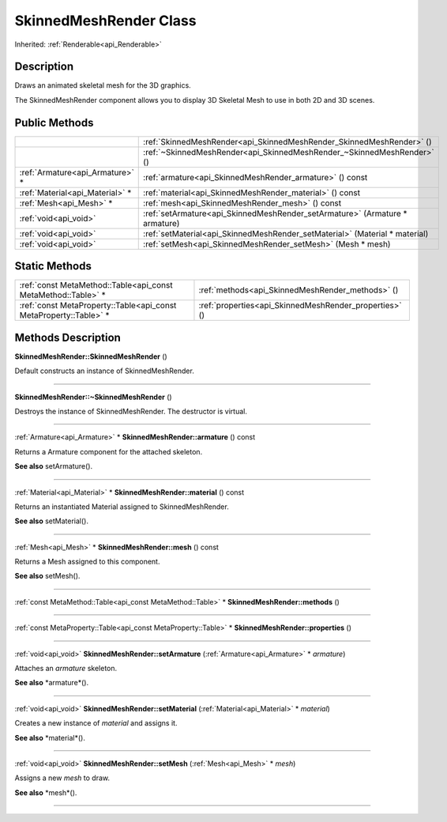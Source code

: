.. _api_SkinnedMeshRender:
SkinnedMeshRender Class
================

Inherited: :ref:`Renderable<api_Renderable>`

.. _api_SkinnedMeshRender_description:
Description
-----------

Draws an animated skeletal mesh for the 3D graphics.

The SkinnedMeshRender component allows you to display 3D Skeletal Mesh to use in both 2D and 3D scenes.



.. _api_SkinnedMeshRender_public:
Public Methods
--------------

+---------------------------------+-----------------------------------------------------------------------------+
|                                 | :ref:`SkinnedMeshRender<api_SkinnedMeshRender_SkinnedMeshRender>` ()        |
+---------------------------------+-----------------------------------------------------------------------------+
|                                 | :ref:`~SkinnedMeshRender<api_SkinnedMeshRender_~SkinnedMeshRender>` ()      |
+---------------------------------+-----------------------------------------------------------------------------+
| :ref:`Armature<api_Armature>` * | :ref:`armature<api_SkinnedMeshRender_armature>` () const                    |
+---------------------------------+-----------------------------------------------------------------------------+
| :ref:`Material<api_Material>` * | :ref:`material<api_SkinnedMeshRender_material>` () const                    |
+---------------------------------+-----------------------------------------------------------------------------+
|         :ref:`Mesh<api_Mesh>` * | :ref:`mesh<api_SkinnedMeshRender_mesh>` () const                            |
+---------------------------------+-----------------------------------------------------------------------------+
|           :ref:`void<api_void>` | :ref:`setArmature<api_SkinnedMeshRender_setArmature>` (Armature * armature) |
+---------------------------------+-----------------------------------------------------------------------------+
|           :ref:`void<api_void>` | :ref:`setMaterial<api_SkinnedMeshRender_setMaterial>` (Material * material) |
+---------------------------------+-----------------------------------------------------------------------------+
|           :ref:`void<api_void>` | :ref:`setMesh<api_SkinnedMeshRender_setMesh>` (Mesh * mesh)                 |
+---------------------------------+-----------------------------------------------------------------------------+



.. _api_SkinnedMeshRender_static:
Static Methods
--------------

+-------------------------------------------------------------------+--------------------------------------------------------+
|     :ref:`const MetaMethod::Table<api_const MetaMethod::Table>` * | :ref:`methods<api_SkinnedMeshRender_methods>` ()       |
+-------------------------------------------------------------------+--------------------------------------------------------+
| :ref:`const MetaProperty::Table<api_const MetaProperty::Table>` * | :ref:`properties<api_SkinnedMeshRender_properties>` () |
+-------------------------------------------------------------------+--------------------------------------------------------+

.. _api_SkinnedMeshRender_methods:
Methods Description
-------------------

.. _api_SkinnedMeshRender_SkinnedMeshRender:

**SkinnedMeshRender::SkinnedMeshRender** ()

Default constructs an instance of SkinnedMeshRender.

----

.. _api_SkinnedMeshRender_~SkinnedMeshRender:

**SkinnedMeshRender::~SkinnedMeshRender** ()

Destroys the instance of SkinnedMeshRender. The destructor is virtual.

----

.. _api_SkinnedMeshRender_armature:

:ref:`Armature<api_Armature>` * **SkinnedMeshRender::armature** () const

Returns a Armature component for the attached skeleton.

**See also** setArmature().

----

.. _api_SkinnedMeshRender_material:

:ref:`Material<api_Material>` * **SkinnedMeshRender::material** () const

Returns an instantiated Material assigned to SkinnedMeshRender.

**See also** setMaterial().

----

.. _api_SkinnedMeshRender_mesh:

:ref:`Mesh<api_Mesh>` * **SkinnedMeshRender::mesh** () const

Returns a Mesh assigned to this component.

**See also** setMesh().

----

.. _api_SkinnedMeshRender_methods:

:ref:`const MetaMethod::Table<api_const MetaMethod::Table>` * **SkinnedMeshRender::methods** ()

----

.. _api_SkinnedMeshRender_properties:

:ref:`const MetaProperty::Table<api_const MetaProperty::Table>` * **SkinnedMeshRender::properties** ()

----

.. _api_SkinnedMeshRender_setArmature:

:ref:`void<api_void>`  **SkinnedMeshRender::setArmature** (:ref:`Armature<api_Armature>` * *armature*)

Attaches an *armature* skeleton.

**See also** *armature*().

----

.. _api_SkinnedMeshRender_setMaterial:

:ref:`void<api_void>`  **SkinnedMeshRender::setMaterial** (:ref:`Material<api_Material>` * *material*)

Creates a new instance of *material* and assigns it.

**See also** *material*().

----

.. _api_SkinnedMeshRender_setMesh:

:ref:`void<api_void>`  **SkinnedMeshRender::setMesh** (:ref:`Mesh<api_Mesh>` * *mesh*)

Assigns a new *mesh* to draw.

**See also** *mesh*().

----


